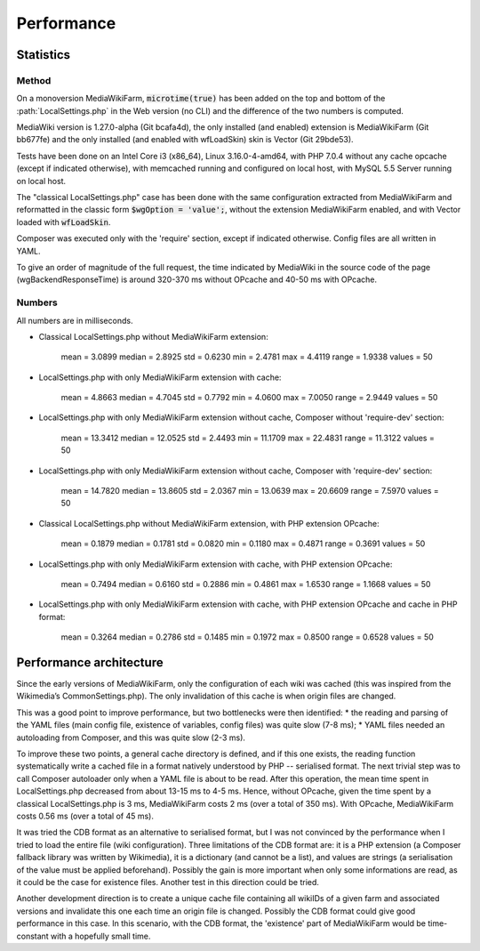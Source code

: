 ***********
Performance
***********

Statistics
==========

Method
------

On a monoversion MediaWikiFarm, :code:`microtime(true)` has been added on the top and bottom of the :path:`LocalSettings.php` in the Web version (no CLI) and the difference of the two numbers is computed.

MediaWiki version is 1.27.0-alpha (Git bcafa4d), the only installed (and enabled) extension is MediaWikiFarm (Git bb677fe) and the only installed (and enabled with wfLoadSkin) skin is Vector (Git 29bde53).

Tests have been done on an Intel Core i3 (x86\_64), Linux 3.16.0-4-amd64, with PHP 7.0.4 without any cache opcache (except if indicated otherwise), with memcached running and configured on local host, with MySQL 5.5 Server running on local host.

The "classical LocalSettings.php" case has been done with the same configuration extracted from MediaWikiFarm and reformatted in the classic form :code:`$wgOption = 'value';`, without the extension MediaWikiFarm enabled, and with Vector loaded with :code:`wfLoadSkin`.

Composer was executed only with the 'require' section, except if indicated otherwise. Config files are all written in YAML.

To give an order of magnitude of the full request, the time indicated by MediaWiki in the source code of the page (wgBackendResponseTime) is around 320-370 ms without OPcache and 40-50 ms with OPcache.


Numbers
-------

All numbers are in milliseconds.

* Classical LocalSettings.php without MediaWikiFarm extension:
    
    mean =  3.0899    median =  2.8925    std =  0.6230    min =  2.4781    max =  4.4119    range =  1.9338    values = 50

* LocalSettings.php with only MediaWikiFarm extension with cache:
    
    mean =  4.8663    median =  4.7045    std =  0.7792    min =  4.0600    max =  7.0050    range =  2.9449    values = 50

* LocalSettings.php with only MediaWikiFarm extension without cache, Composer without 'require-dev' section:
    
    mean = 13.3412    median = 12.0525    std =  2.4493    min = 11.1709    max = 22.4831    range = 11.3122    values = 50

* LocalSettings.php with only MediaWikiFarm extension without cache, Composer with 'require-dev' section:
    
    mean = 14.7820    median = 13.8605    std =  2.0367    min = 13.0639    max = 20.6609    range =  7.5970    values = 50

* Classical LocalSettings.php without MediaWikiFarm extension, with PHP extension OPcache:
    
    mean =  0.1879    median =  0.1781    std =  0.0820    min =  0.1180    max =  0.4871    range =  0.3691    values = 50

* LocalSettings.php with only MediaWikiFarm extension with cache, with PHP extension OPcache:
    
    mean =  0.7494    median =  0.6160    std =  0.2886    min =  0.4861    max =  1.6530    range =  1.1668    values = 50

* LocalSettings.php with only MediaWikiFarm extension with cache, with PHP extension OPcache and cache in PHP format:
    
    mean =  0.3264    median =  0.2786    std =  0.1485    min =  0.1972    max =  0.8500    range =  0.6528    values = 50


Performance architecture
========================

Since the early versions of MediaWikiFarm, only the configuration of each wiki was cached (this was inspired from the Wikimedia’s CommonSettings.php). The only invalidation of this cache is when origin files are changed.

This was a good point to improve performance, but two bottlenecks were then identified:
* the reading and parsing of the YAML files (main config file, existence of variables, config files) was quite slow (7-8 ms);
* YAML files needed an autoloading from Composer, and this was quite slow (2-3 ms).

To improve these two points, a general cache directory is defined, and if this one exists, the reading function systematically write a cached file in a format natively understood by PHP -- serialised format. The next trivial step was to call Composer autoloader only when a YAML file is about to be read. After this operation, the mean time spent in LocalSettings.php decreased from about 13-15 ms to 4-5 ms. Hence, without OPcache, given the time spent by a classical LocalSettings.php is 3 ms, MediaWikiFarm costs 2 ms (over a total of 350 ms). With OPcache, MediaWikiFarm costs 0.56 ms (over a total of 45 ms).

It was tried the CDB format as an alternative to serialised format, but I was not convinced by the performance when I tried to load the entire file (wiki configuration). Three limitations of the CDB format are: it is a PHP extension (a Composer fallback library was written by Wikimedia), it is a dictionary (and cannot be a list), and values are strings (a serialisation of the value must be applied beforehand). Possibly the gain is more important when only some informations are read, as it could be the case for existence files. Another test in this direction could be tried.

Another development direction is to create a unique cache file containing all wikiIDs of a given farm and associated versions and invalidate this one each time an origin file is changed. Possibly the CDB format could give good performance in this case. In this scenario, with the CDB format, the 'existence' part of MediaWikiFarm would be time-constant with a hopefully small time.
